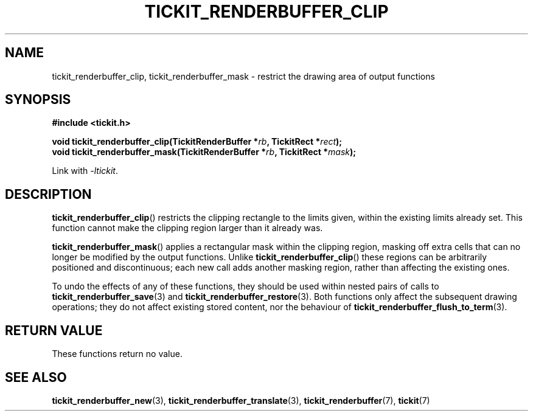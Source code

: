 .TH TICKIT_RENDERBUFFER_CLIP 3
.SH NAME
tickit_renderbuffer_clip, tickit_renderbuffer_mask \- restrict the drawing area of output functions
.SH SYNOPSIS
.nf
.B #include <tickit.h>
.sp
.BI "void tickit_renderbuffer_clip(TickitRenderBuffer *" rb ", TickitRect *" rect );
.BI "void tickit_renderbuffer_mask(TickitRenderBuffer *" rb ", TickitRect *" mask );
.fi
.sp
Link with \fI\-ltickit\fP.
.SH DESCRIPTION
\fBtickit_renderbuffer_clip\fP() restricts the clipping rectangle to the limits given, within the existing limits already set. This function cannot make the clipping region larger than it already was.
.PP
\fBtickit_renderbuffer_mask\fP() applies a rectangular mask within the clipping region, masking off extra cells that can no longer be modified by the output functions. Unlike \fBtickit_renderbuffer_clip\fP() these regions can be arbitrarily positioned and discontinuous; each new call adds another masking region, rather than affecting the existing ones.
.PP
To undo the effects of any of these functions, they should be used within nested pairs of calls to \fBtickit_renderbuffer_save\fP(3) and \fBtickit_renderbuffer_restore\fP(3). Both functions only affect the subsequent drawing operations; they do not affect existing stored content, nor the behaviour of \fBtickit_renderbuffer_flush_to_term\fP(3).
.SH "RETURN VALUE"
These functions return no value.
.SH "SEE ALSO"
.BR tickit_renderbuffer_new (3),
.BR tickit_renderbuffer_translate (3),
.BR tickit_renderbuffer (7),
.BR tickit (7)
